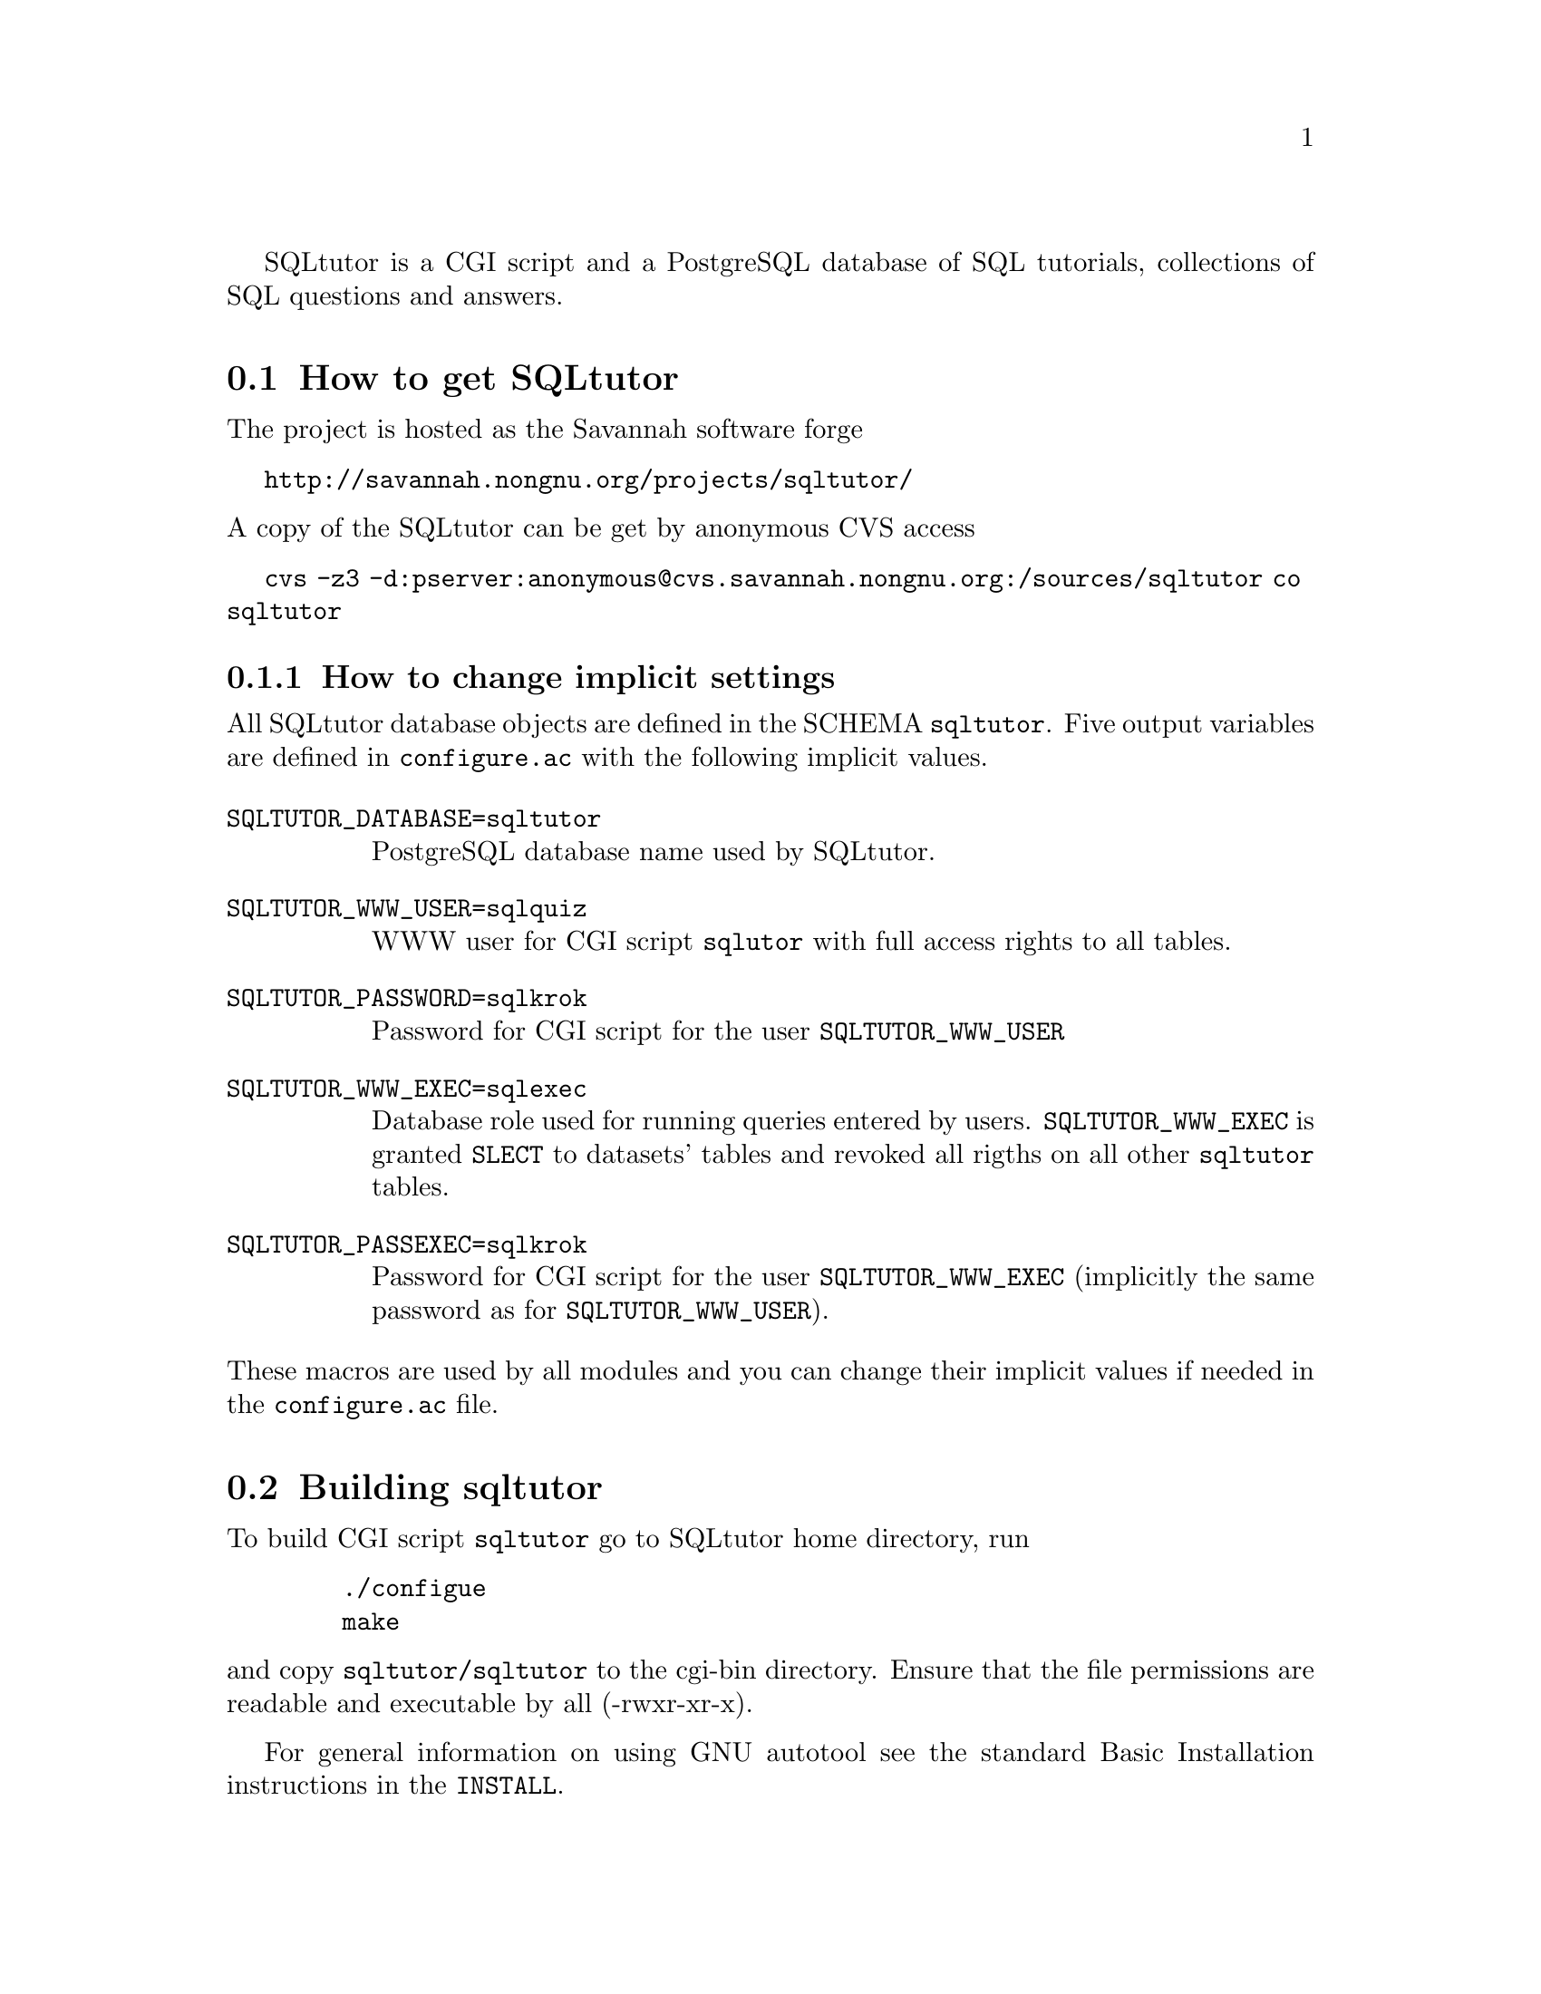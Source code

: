 @c This file is intended to be included within another document,
@c hence no sectioning command or @node.

SQLtutor is a CGI script and a PostgreSQL database of SQL tutorials,
collections of SQL questions and answers.  

@section How to get SQLtutor

The project is hosted as the Savannah software forge

@url{http://savannah.nongnu.org/projects/sqltutor/}

@noindent A copy of the SQLtutor can be get by anonymous CVS access

@url{cvs -z3 -d:pserver:anonymous@@cvs.savannah.nongnu.org:/sources/sqltutor co sqltutor}

@subsection How to change implicit settings

All SQLtutor database objects are defined in the SCHEMA
@code{sqltutor}.  Five output variables are defined in
@file{configure.ac} with the following implicit values.

@table @env
@item SQLTUTOR_DATABASE=sqltutor
PostgreSQL database name used by SQLtutor.

@item SQLTUTOR_WWW_USER=sqlquiz
WWW user for CGI script @code{sqlutor} with full access rights to all
tables.

@item SQLTUTOR_PASSWORD=sqlkrok
Password for CGI script for the user @env{SQLTUTOR_WWW_USER}

@item SQLTUTOR_WWW_EXEC=sqlexec
Database role used for running queries entered by
users. @env{SQLTUTOR_WWW_EXEC} is granted @code{SLECT} to datasets'
tables and revoked all rigths on all other @code{sqltutor} tables.

@item SQLTUTOR_PASSEXEC=sqlkrok
Password for CGI script for the user @env{SQLTUTOR_WWW_EXEC}
(implicitly the same password as for @env{SQLTUTOR_WWW_USER}).
@end table

@noindent These macros are used by all modules and you can change
their implicit values if needed in the @file{configure.ac} file.

@section Building sqltutor

To build CGI script @file{sqltutor} go to SQLtutor home directory, run

@example
   ./configue 
   make
@end example

@noindent and copy @file{sqltutor/sqltutor} to the cgi-bin directory.
Ensure that the file permissions are readable and executable by all
(-rwxr-xr-x).

For general information on using GNU autotool see the standard Basic
Installation instructions in the @file{INSTALL}.

@section Creating the database 

To create a database, the PostgreSQL server must be up and
running. Database is created with SQL command

@example
CREATE DATABASE SQLTUTOR_DATABASE
@end example

Two database roles must be created for SQLtutor with SQL command
@code{CREATE ROLE}

@example
CREATE ROLE SQLTUTOR_WWW_USER LOGIN;
CREATE ROLE SQLTUTOR_WWW_EXEC LOGIN;
@end example 

@noindent To set passwords for these new roles run @command{psql} and
enter SQL @command{ALTER} command

@example
ALTER USER SQLTUTOR_WWW_USER WITH PASSWORD 'xxx';
ALTER USER SQLTUTOR_WWW_EXEC WITH PASSWORD 'yyy';
@end example

@noindent or passwords can be set directly when creating roles

@example
CREATE ROLE SQLTUTOR_WWW_USER PASSWORD 'xxx' LOGIN;
CREATE ROLE SQLTUTOR_WWW_EXEC PASSWORD 'yyy' LOGIN;
@end example


If PostgreSQL language is not defined in datatabase @code{template1}
you must create it explicitly in the SQLtutor database

@example
su -
su - postgres
psql SQLTUTOR_DATABASE
CREATE LANGUAGE plpgsql;
@end example

@section Populating the database

Database is populated simply by running

@example
make install
@end example

@noindent from the main source directory.

Apart from module @code{sqltutor} there are three modules responsible
for populating the database

@table @samp
@item database
SQL schema @code{sqltutor}, general SQL tables and functions

@item tutorial
tutorials table

@item datasets
dataset tables which are used by one or more tutorials
@end table

These three modules can be installed explicitly by running @code{make
install} in their corresponding subdirectories.

@subsection Creating schema and general tables

Module @code{database} creates SQL SCHEMA sqltutor and all system
tables used by SQLtutor . This module must be installed before
populating the database.

@example
make -C database install
@end example

The @code{database} modules creates a lock file @file{lock..database}
that protects against inelligible recreation of the database. If you
want to rebuild the dayabase from the scratch, you must remove the
lock file either manully or by running

@example
make -C database clean
@end example

@subsection Populating tutorials and datasets

Run in any order from the project home directory

@example
make -C tutorials install
make -C datasets  install
@end example

@noindent If old tutorials and/or datasets have been installed, run

@example
make -C tutorials clean install
make -C datasets  clean install
@end example



